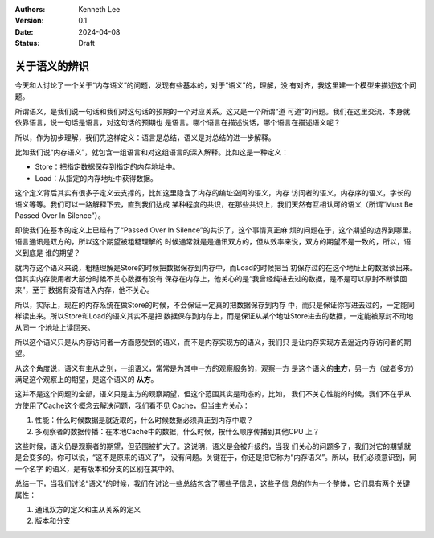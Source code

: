 .. Kenneth Lee 版权所有 2024

:Authors: Kenneth Lee
:Version: 0.1
:Date: 2024-04-08
:Status: Draft

关于语义的辨识
**************

今天和人讨论了一个关于“内存语义”的问题，发现有些基本的，对于“语义”的，理解，没
有对齐，我这里建一个模型来描述这个问题。

所谓语义，是我们说一句话和我们对这句话的预期的一个对应关系。这又是一个所谓“道
可道”的问题。我们在这里交流，本身就依靠语言，说一句话是语言，对这句话的预期也
是语言。哪个语言在描述说话，哪个语言在描述语义呢？

所以，作为初步理解，我们先这样定义：语言是总结，语义是对总结的进一步解释。

比如我们说“内存语义”，就包含一组语言和对这组语言的深入解释。比如这是一种定义：

* Store：把指定数据保存到指定的内存地址中。
* Load：从指定的内存地址中获得数据。

这个定义背后其实有很多子定义去支撑的，比如这里隐含了内存的编址空间的语义，内存
访问者的语义，内存序的语义，字长的语义等等。我们可以一路解释下去，直到我们达成
某种程度的共识，在那些共识上，我们天然有互相认可的语义（所谓“Must Be Passed
Over In Silence”）。

即使我们在基本的定义上已经有了“Passed Over In Silence”的共识了，这个事情真正麻
烦的问题在于，这个期望的边界到哪里。语言通讯是双方的，所以这个期望被粗糙理解的
时候通常就是是通讯双方的，但从效率来说，双方的期望不是一致的，所以，语义到底是
谁的期望？

就内存这个语义来说，粗糙理解是Store的时候把数据保存到内存中，而Load的时候把当
初保存过的在这个地址上的数据读出来。但其实内存使用者大部分时候不关心数据有没有
保存在内存上，他关心的是“我曾经纯进去过的数据，是不是可以原封不断读回来”，至于
数据有没有进入内存，他不关心。

所以，实际上，现在的内存系统在做Store的时候，不会保证一定真的把数据保存到内存
中，而只是保证你写进去过的，一定能同样读出来。所以Store和Load的语义其实不是把
数据保存到内存上，而是保证从某个地址Store进去的数据，一定能被原封不动地从同一
个地址上读回来。

所以这个语义只是从内存访问者一方面感受到的语义，而不是内存实现方的语义，我们只
是让内存实现方去逼近内存访问者的期望。

从这个角度说，语义有主从之别，一组语义，常常是为其中一方的观察服务的，观察一方
是这个语义的\ **主方**\ ，另一方（或者多方）满足这个观察上的期望，是这个语义的
**从方**\ 。

这并不是这个问题的全部，语义只是主方的观察期望，但这个范围其实是动态的，比如，
我们不关心性能的时候，我们不在乎从方使用了Cache这个概念去解决问题，我们看不见
Cache，但当主方关心：

1. 性能：什么时候数据是就近取的，什么时候数据必须真正到内存中取？
2. 多观察者的数据传播：在本地Cache中的数据，什么时候，按什么顺序传播到其他CPU
   上？

这些时候，语义仍是观察者的期望，但范围被扩大了。这说明，语义是会被升级的，当我
们关心的问题多了，我们对它的期望就是会变多的。你可以说，“这不是原来的语义了”，
没有问题。关键在于，你还是把它称为“内存语义”。所以，我们必须意识到，同一个名字
的语义，是有版本和分支的区别在其中的。

总结一下，当我们讨论“语义”的时候，我们在讨论一些总结包含了哪些子信息，这些子信
息的作为一个整体，它们具有两个关键属性：

1. 通讯双方的定义和主从关系的定义
2. 版本和分支
